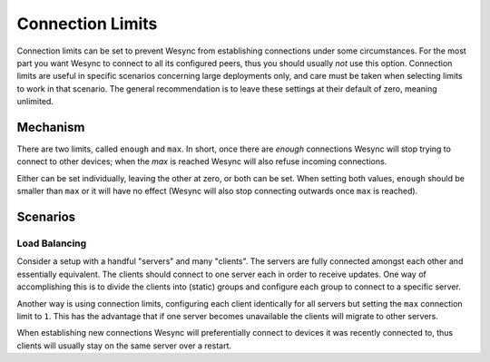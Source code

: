 Connection Limits
=================

.. versionadded:: 1.13.0

Connection limits can be set to prevent Wesync from establishing
connections under some circumstances. For the most part you want Wesync
to connect to all its configured peers, thus you should usually *not* use
this option. Connection limits are useful in specific scenarios concerning
large deployments only, and care must be taken when selecting limits to work
in that scenario. The general recommendation is to leave these settings at
their default of zero, meaning unlimited.

Mechanism
---------

There are two limits, called ``enough`` and ``max``. In short, once there
are *enough* connections Wesync will stop trying to connect to other
devices; when the *max* is reached Wesync will also refuse incoming
connections.

Either can be set individually, leaving the other at zero, or both can be
set. When setting both values, ``enough`` should be smaller than ``max`` or
it will have no effect (Wesync will also stop connecting outwards once
``max`` is reached).

Scenarios
---------

Load Balancing
~~~~~~~~~~~~~~

Consider a setup with a handful "servers" and many "clients". The servers
are fully connected amongst each other and essentially equivalent. The
clients should connect to one server each in order to receive updates. One
way of accomplishing this is to divide the clients into (static) groups and
configure each group to connect to a specific server.

Another way is using connection limits, configuring each client identically
for all servers but setting the ``max`` connection limit to ``1``. This has
the advantage that if one server becomes unavailable the clients will
migrate to other servers.

When establishing new connections Wesync will preferentially connect to
devices it was recently connected to, thus clients will usually stay on the
same server over a restart.
